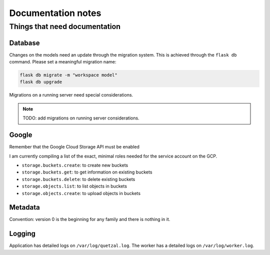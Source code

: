 ===================
Documentation notes
===================

Things that need documentation
==============================

Database
--------

Changes on the models need an update through the migration system. This is
achieved through the ``flask db`` command. Please set a meaningful migration
name:

.. code:: shell

    flask db migrate -m "workspace model"
    flask db upgrade


Migrations on a running server need special considerations.

.. note:: TODO: add migrations on running server considerations.


Google
------

Remember that the Google Cloud Storage API must be enabled

I am currently compiling a list of the exact, minimal roles needed
for the service account on the GCP.

- ``storage.buckets.create``: to create new buckets
- ``storage.buckets.get``: to get information on existing buckets
- ``storage.buckets.delete``: to delete existing buckets
- ``storage.objects.list``: to list objects in buckets
- ``storage.objects.create``: to upload objects in buckets


Metadata
--------

Convention: version 0 is the beginning for any family and there is nothing in it.


Logging
-------

Application has detailed logs on ``/var/log/quetzal.log``.
The worker has a detailed logs on ``/var/log/worker.log``.

